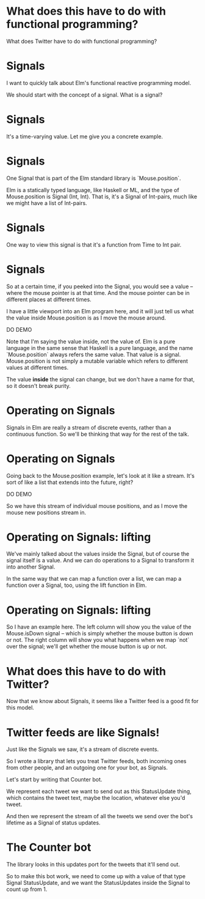 
* What does *this* have to do with functional programming?

What does Twitter have to do with functional programming?

* Signals

I want to quickly talk about Elm's functional reactive programming model.

We should start with the concept of a signal.
What is a signal?

* Signals
It's a time-varying value.
Let me give you a concrete example.

* Signals
One Signal that is part of the Elm standard library is `Mouse.position`.

Elm is a statically typed language, like Haskell or ML, and the type of Mouse.position is Signal (Int, Int). That is, it's a Signal of Int-pairs, much like we might have a list of Int-pairs.

* Signals
One way to view this signal is that it's a function from Time to Int pair.

* Signals
So at a certain time, if you peeked into the Signal, you would see a value -- where the mouse pointer is at that time. And the mouse pointer can be in different places at different times.

I have a little viewport into an Elm program here, and it will just tell us what the value inside Mouse.position is as I move the mouse around.

DO DEMO

Note that I'm saying the value inside, not the value of. Elm is a pure language in the same sense that Haskell is a pure language, and the name `Mouse.position` always refers the same value. That value is a signal. Mouse.position is not simply a mutable variable which refers to different values at different times.

 The value *inside* the signal can change, but we don't have a name for that, so it doesn't break purity.

* Operating on Signals
Signals in Elm are really a stream of discrete events, rather than a continuous function. So we'll be thinking that way for the rest of the talk.

* Operating on Signals
Going back to the Mouse.position example, let's look at it like a stream. It's sort of like a list that extends into the future, right?

DO DEMO

So we have this stream of individual mouse positions, and as I move the mouse new positions stream in.

* Operating on Signals: lifting
We've mainly talked about the values inside the Signal, but of course the signal itself is a value. And we can do operations to a Signal to transform it into another Signal.

In the same way that we can map a function over a list, we can map a function over a Signal, too, using the lift function in Elm.

* Operating on Signals: lifting
So I have an example here. The left column will show you the value of the Mouse.isDown signal -- which is simply whether the mouse button is down or not. The right column will show you what happens when we map `not` over the signal; we'll get whether the mouse button is up or not.

* What does this have to do with Twitter?
Now that we know about Signals, it seems like a Twitter feed is a good fit for this model.

* Twitter feeds are like Signals!
Just like the Signals we saw, it's a stream of discrete events.

So I wrote a library that lets you treat Twitter feeds, both incoming ones from other people, and an outgoing one for your bot, as Signals.

Let's start by writing that Counter bot.

We represent each tweet we want to send out as this StatusUpdate thing, which contains the tweet text, maybe the location, whatever else you'd tweet.

And then we represent the stream of all the tweets we send over the bot's lifetime as a Signal of status updates.

* The Counter bot
The library looks in this updates port for the tweets that it'll send out.

So to make this bot work, we need to come up with a value of that type Signal StatusUpdate, and we want the StatusUpdates inside the Signal to count up from 1.


